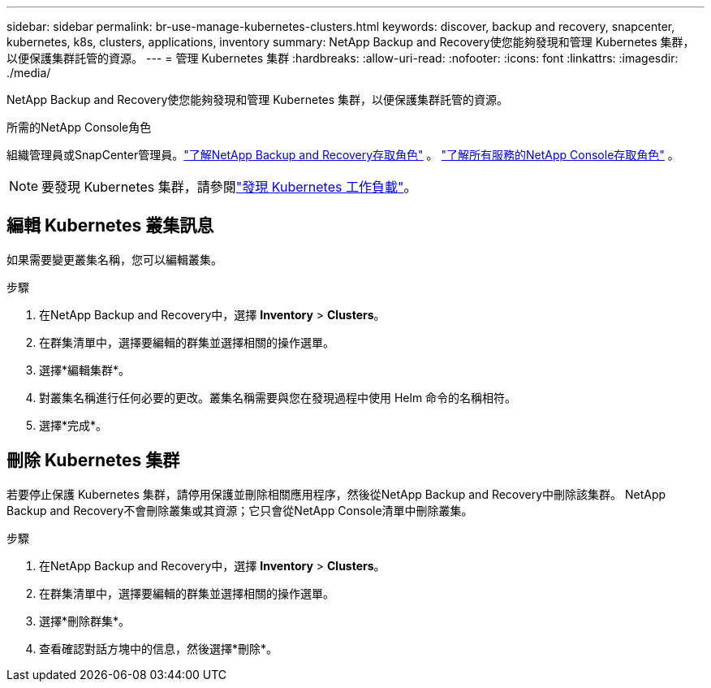 ---
sidebar: sidebar 
permalink: br-use-manage-kubernetes-clusters.html 
keywords: discover, backup and recovery, snapcenter, kubernetes, k8s, clusters, applications, inventory 
summary: NetApp Backup and Recovery使您能夠發現和管理 Kubernetes 集群，以便保護集群託管的資源。 
---
= 管理 Kubernetes 集群
:hardbreaks:
:allow-uri-read: 
:nofooter: 
:icons: font
:linkattrs: 
:imagesdir: ./media/


[role="lead"]
NetApp Backup and Recovery使您能夠發現和管理 Kubernetes 集群，以便保護集群託管的資源。

.所需的NetApp Console角色
組織管理員或SnapCenter管理員。link:reference-roles.html["了解NetApp Backup and Recovery存取角色"] 。 https://docs.netapp.com/us-en/console-setup-admin/reference-iam-predefined-roles.html["了解所有服務的NetApp Console存取角色"^] 。


NOTE: 要發現 Kubernetes 集群，請參閱link:br-start-discover.html["發現 Kubernetes 工作負載"]。



== 編輯 Kubernetes 叢集訊息

如果需要變更叢集名稱，您可以編輯叢集。

.步驟
. 在NetApp Backup and Recovery中，選擇 *Inventory* > *Clusters*。
. 在群集清單中，選擇要編輯的群集並選擇相關的操作選單。
. 選擇*編輯集群*。
. 對叢集名稱進行任何必要的更改。叢集名稱需要與您在發現過程中使用 Helm 命令的名稱相符。
. 選擇*完成*。




== 刪除 Kubernetes 集群

若要停止保護 Kubernetes 集群，請停用保護並刪除相關應用程序，然後從NetApp Backup and Recovery中刪除該集群。  NetApp Backup and Recovery不會刪除叢集或其資源；它只會從NetApp Console清單中刪除叢集。

.步驟
. 在NetApp Backup and Recovery中，選擇 *Inventory* > *Clusters*。
. 在群集清單中，選擇要編輯的群集並選擇相關的操作選單。
. 選擇*刪除群集*。
. 查看確認對話方塊中的信息，然後選擇*刪除*。

